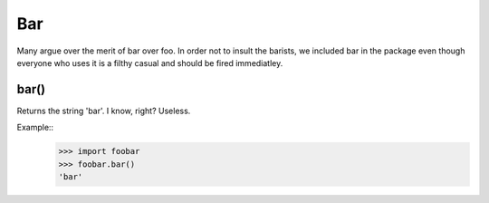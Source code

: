Bar
___

Many argue over the merit of bar over foo. In order not to insult 
the barists, we included bar in the package even though everyone 
who uses it is a filthy casual and should be fired immediatley.

bar()
+++++
Returns the string 'bar'. I know, right? Useless.

Example::
    >>> import foobar
    >>> foobar.bar()
    'bar'

